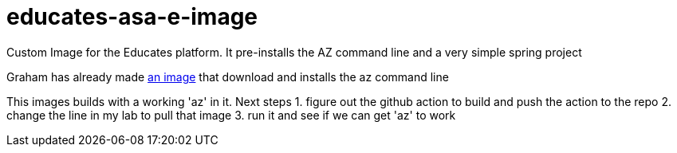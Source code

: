 = educates-asa-e-image

Custom Image for the Educates platform. It pre-installs the AZ command line and a very simple spring project

Graham has already made https://github.com/vmware-tanzu-labs/educates-extension-packages/tree/main/packages/azure-cli[an image]
that download and installs the az command line

This images builds with a working 'az' in it.
Next steps
1. figure out the github action to build and push the action to the repo
2. change the line in my lab to pull that image
3. run it and see if we can get 'az' to work